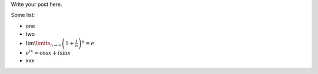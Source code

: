 .. title: Test post
.. slug: test-post
.. date: 2015-01-20 17:50:51 UTC+03:00
.. tags: CAS, debian, sympy
.. category:
.. link:
.. description:
.. type: text

Write your post here.

Some list:

* one
* two
* :math:`\lim\limits_{n\to\infty} \left(1 + \frac{1}{n}\right)^n = e`
* :math:`e^{ix} = \cos x + i\sin x`
* xxx
